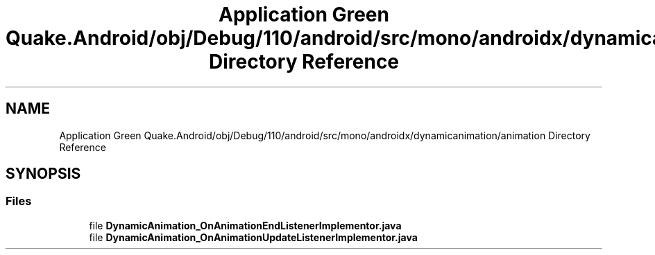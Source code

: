 .TH "Application Green Quake.Android/obj/Debug/110/android/src/mono/androidx/dynamicanimation/animation Directory Reference" 3 "Thu Apr 29 2021" "Version 1.0" "Green Quake" \" -*- nroff -*-
.ad l
.nh
.SH NAME
Application Green Quake.Android/obj/Debug/110/android/src/mono/androidx/dynamicanimation/animation Directory Reference
.SH SYNOPSIS
.br
.PP
.SS "Files"

.in +1c
.ti -1c
.RI "file \fBDynamicAnimation_OnAnimationEndListenerImplementor\&.java\fP"
.br
.ti -1c
.RI "file \fBDynamicAnimation_OnAnimationUpdateListenerImplementor\&.java\fP"
.br
.in -1c
